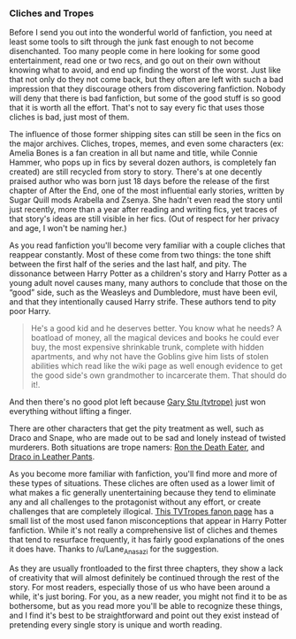 :PROPERTIES:
:Score: 15
:DateUnix: 1453949752.0
:DateShort: 2016-Jan-28
:END:

*** Cliches and Tropes
    :PROPERTIES:
    :CUSTOM_ID: cliches-and-tropes
    :END:
Before I send you out into the wonderful world of fanfiction, you need at least some tools to sift through the junk fast enough to not become disenchanted. Too many people come in here looking for some good entertainment, read one or two recs, and go out on their own without knowing what to avoid, and end up finding the worst of the worst. Just like that not only do they not come back, but they often are left with such a bad impression that they discourage others from discovering fanfiction. Nobody will deny that there is bad fanfiction, but some of the good stuff is so good that it is worth all the effort. That's not to say every fic that uses those cliches is bad, just most of them.

The influence of those former shipping sites can still be seen in the fics on the major archives. Cliches, tropes, memes, and even some characters (ex: Amelia Bones is a fan creation in all but name and title, while Connie Hammer, who pops up in fics by several dozen authors, is completely fan created) are still recycled from story to story. There's at one decently praised author who was born just 18 days before the release of the first chapter of After the End, one of the most influential early stories, written by Sugar Quill mods Arabella and Zsenya. She hadn't even read the story until just recently, more than a year after reading and writing fics, yet traces of that story's ideas are still visible in her fics. (Out of respect for her privacy and age, I won't be naming her.)

As you read fanfiction you'll become very familiar with a couple cliches that reappear constantly. Most of these come from two things: the tone shift between the first half of the series and the last half, and pity. The dissonance between Harry Potter as a children's story and Harry Potter as a young adult novel causes many, many authors to conclude that those on the “good” side, such as the Weasleys and Dumbledore, must have been evil, and that they intentionally caused Harry strife. These authors tend to pity poor Harry.

#+begin_quote
  He's a good kid and he deserves better. You know what he needs? A boatload of money, all the magical devices and books he could ever buy, the most expensive shrinkable trunk, complete with hidden apartments, and why not have the Goblins give him lists of stolen abilities which read like the wiki page as well enough evidence to get the good side's own grandmother to incarcerate them. That should do it!.
#+end_quote

And then there's no good plot left because [[http://tvtropes.org/pmwiki/pmwiki.php/Main/MarySue][Gary Stu (tvtrope)]] just won everything without lifting a finger.

There are other characters that get the pity treatment as well, such as Draco and Snape, who are made out to be sad and lonely instead of twisted murderers. Both situations are trope namers: [[http://tvtropes.org/pmwiki/pmwiki.php/Main/RonTheDeathEater][Ron the Death Eater]], and [[http://tvtropes.org/pmwiki/pmwiki.php/Main/DracoInLeatherPants][Draco in Leather Pants]].

As you become more familiar with fanfiction, you'll find more and more of these types of situations. These cliches are often used as a lower limit of what makes a fic generally unentertaining because they tend to eliminate any and all challenges to the protagonist without any effort, or create challenges that are completely illogical. [[http://tvtropes.org/pmwiki/pmwiki.php/Fanon/HarryPotter][This TVTropes fanon page]] has a small list of the most used fanon misconceptions that appear in Harry Potter fanfiction. While it's not really a comprehensive list of cliches and themes that tend to resurface frequently, it has fairly good explanations of the ones it does have. Thanks to /u/Lane_Anasazi for the suggestion.

As they are usually frontloaded to the first three chapters, they show a lack of creativity that will almost definitely be continued through the rest of the story. For most readers, especially those of us who have been around a while, it's just boring. For you, as a new reader, you might not find it to be as bothersome, but as you read more you'll be able to recognize these things, and I find it's best to be straightforward and point out they exist instead of pretending every single story is unique and worth reading.